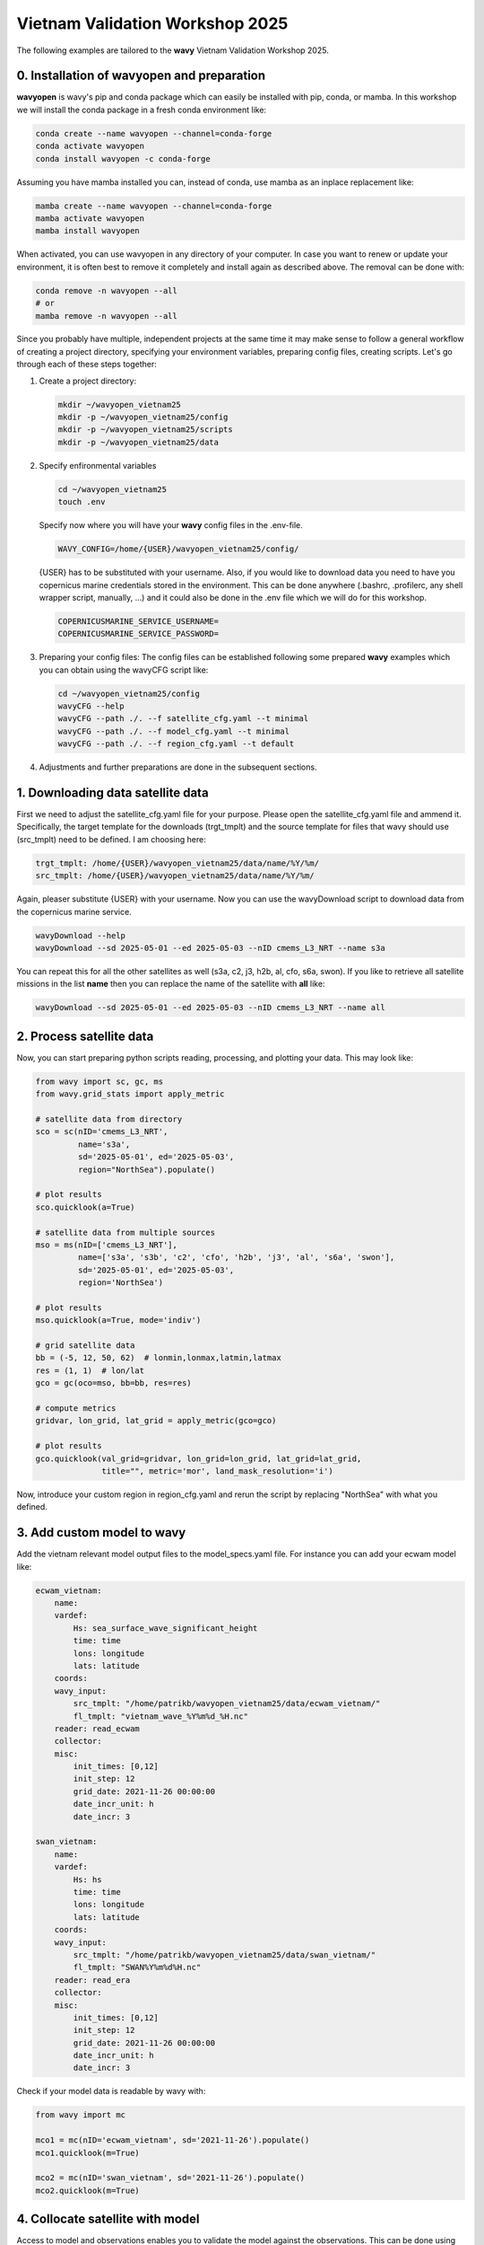 Vietnam Validation Workshop 2025
================================

The following examples are tailored to the **wavy** Vietnam Validation Workshop 2025.

0. Installation of wavyopen and preparation
###########################################
**wavyopen** is wavy's pip and conda package which can easily be installed with pip, conda, or mamba. In this workshop we will install the conda package in a fresh conda environment like:

.. code::

   conda create --name wavyopen --channel=conda-forge
   conda activate wavyopen
   conda install wavyopen -c conda-forge

Assuming you have mamba installed you can, instead of conda, use mamba as an inplace replacement like:

.. code::

   mamba create --name wavyopen --channel=conda-forge
   mamba activate wavyopen
   mamba install wavyopen

When activated, you can use wavyopen in any directory of your computer. In case you want to renew or update your environment, it is often best to remove it completely and install again as described above. The removal can be done with:

.. code::

   conda remove -n wavyopen --all
   # or
   mamba remove -n wavyopen --all

Since you probably have multiple, independent projects at the same time it may make sense to follow a general workflow of creating a project directory, specifying your environment variables, preparing config files, creating scripts. Let's go through each of these steps together:

#. Create a project directory:

   .. code::
   
      mkdir ~/wavyopen_vietnam25
      mkdir -p ~/wavyopen_vietnam25/config
      mkdir -p ~/wavyopen_vietnam25/scripts
      mkdir -p ~/wavyopen_vietnam25/data


#. Specify enfironmental variables

   .. code::

      cd ~/wavyopen_vietnam25
      touch .env

   Specify now where you will have your **wavy** config files in the .env-file.

   .. code::

      WAVY_CONFIG=/home/{USER}/wavyopen_vietnam25/config/

   {USER} has to be substituted with your username. Also, if you would like to download data you need to have you copernicus marine credentials stored in the environment. This can be done anywhere (.bashrc, .profilerc, any shell wrapper script, manually, ...) and it could also be done in the .env file which we will do for this workshop.

   .. code::

      COPERNICUSMARINE_SERVICE_USERNAME=
      COPERNICUSMARINE_SERVICE_PASSWORD=

#. Preparing your config files:
   The config files can be established following some prepared **wavy** examples which you can obtain using the wavyCFG script like:

   .. code::

      cd ~/wavyopen_vietnam25/config
      wavyCFG --help
      wavyCFG --path ./. --f satellite_cfg.yaml --t minimal
      wavyCFG --path ./. --f model_cfg.yaml --t minimal
      wavyCFG --path ./. --f region_cfg.yaml --t default

#. Adjustments and further preparations are done in the subsequent sections.


1. Downloading data satellite data
##################################
First we need to adjust the satellite_cfg.yaml file for your purpose. Please open the satellite_cfg.yaml file and ammend it. Specifically, the target template for the downloads (trgt_tmplt) and the source template for files that wavy should use (src_tmplt) need to be defined. I am choosing here:

.. code::

   trgt_tmplt: /home/{USER}/wavyopen_vietnam25/data/name/%Y/%m/
   src_tmplt: /home/{USER}/wavyopen_vietnam25/data/name/%Y/%m/

Again, pleaser substitute {USER} with your username. Now you can use the wavyDownload script to download data from the copernicus marine service.

.. code::

   wavyDownload --help
   wavyDownload --sd 2025-05-01 --ed 2025-05-03 --nID cmems_L3_NRT --name s3a

You can repeat this for all the other satellites as well (s3a, c2, j3, h2b, al, cfo, s6a, swon). If you like to retrieve all satellite missions in the list **name** then you can replace the name of the satellite with **all** like:

.. code::

   wavyDownload --sd 2025-05-01 --ed 2025-05-03 --nID cmems_L3_NRT --name all


2. Process satellite data
#########################
Now, you can start preparing python scripts reading, processing, and plotting your data. This may look like:

.. code-block:: python3

   from wavy import sc, gc, ms
   from wavy.grid_stats import apply_metric

   # satellite data from directory
   sco = sc(nID='cmems_L3_NRT',
            name='s3a',
            sd='2025-05-01', ed='2025-05-03',
            region="NorthSea").populate()

   # plot results
   sco.quicklook(a=True)

   # satellite data from multiple sources
   mso = ms(nID=['cmems_L3_NRT'],
            name=['s3a', 's3b', 'c2', 'cfo', 'h2b', 'j3', 'al', 's6a', 'swon'],
            sd='2025-05-01', ed='2025-05-03',
            region='NorthSea')

   # plot results
   mso.quicklook(a=True, mode='indiv')

   # grid satellite data
   bb = (-5, 12, 50, 62)  # lonmin,lonmax,latmin,latmax
   res = (1, 1)  # lon/lat
   gco = gc(oco=mso, bb=bb, res=res)

   # compute metrics
   gridvar, lon_grid, lat_grid = apply_metric(gco=gco)

   # plot results
   gco.quicklook(val_grid=gridvar, lon_grid=lon_grid, lat_grid=lat_grid,
                 title="", metric='mor', land_mask_resolution='i')


Now, introduce your custom region in region_cfg.yaml and rerun the script by replacing "NorthSea" with what you defined.


3. Add custom model to wavy
###########################
Add the vietnam relevant model output files to the model_specs.yaml file. For instance you can add your ecwam model like:

.. code-block:: yaml

   ecwam_vietnam:
       name:
       vardef:
           Hs: sea_surface_wave_significant_height
           time: time
           lons: longitude
           lats: latitude
       coords:
       wavy_input:
           src_tmplt: "/home/patrikb/wavyopen_vietnam25/data/ecwam_vietnam/"
           fl_tmplt: "vietnam_wave_%Y%m%d_%H.nc"
       reader: read_ecwam
       collector:
       misc:
           init_times: [0,12]
           init_step: 12
           grid_date: 2021-11-26 00:00:00
           date_incr_unit: h
           date_incr: 3

   swan_vietnam:
       name:
       vardef:
           Hs: hs
           time: time
           lons: longitude
           lats: latitude
       coords:
       wavy_input:
           src_tmplt: "/home/patrikb/wavyopen_vietnam25/data/swan_vietnam/"
           fl_tmplt: "SWAN%Y%m%d%H.nc"
       reader: read_era
       collector:
       misc:
           init_times: [0,12]
           init_step: 12
           grid_date: 2021-11-26 00:00:00
           date_incr_unit: h
           date_incr: 3

Check if your model data is readable by wavy with:

.. code-block:: python3

    from wavy import mc

    mco1 = mc(nID='ecwam_vietnam', sd='2021-11-26').populate()
    mco1.quicklook(m=True)

    mco2 = mc(nID='swan_vietnam', sd='2021-11-26').populate()
    mco2.quicklook(m=True)


4. Collocate satellite with model
#################################

Access to model and observations enables you to validate the model against the observations. This can be done using the collocation module like:

.. code-block:: python3

    from wavy import cc, ms

    mso = ms(nID=['cmems_L3_NRT'],
             name=['s3a', 's3b', 'c2', 'cfo', 'h2b', 'j3', 'al', 's6a', 'swon'],
             sd='2025-05-01', ed='2025-05-03',
             region='NorthSea')

    cco = cc(model='ww3_4km', oco=mso, leadtime='best').populate()

    cco.quicklook(ts=True, m=True, sc=True, hist=True,
                  std_regression_line=True,
                  std_regression_col='b',
                  std_regression_lw=1)


5. Validate with model against satellite observations
#####################################################

Validation is quick and easy. Using the collocation class object **cco** you do:

.. code-block:: python3

   cco.validate_collocated_values()
